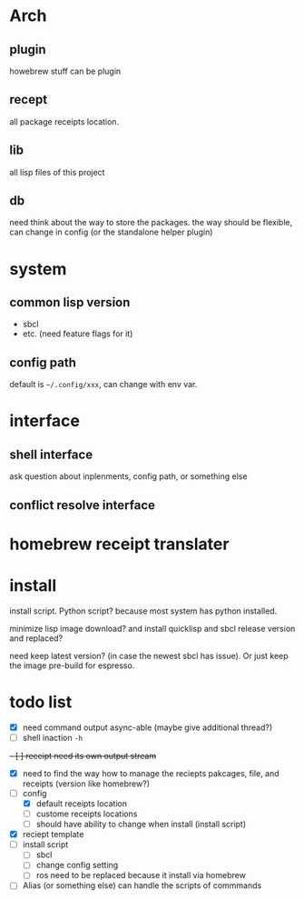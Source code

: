 * Arch

** plugin
howebrew stuff can be plugin

** recept
all package receipts location.

** lib
all lisp files of this project

** db
need think about the way to store the packages. the way should be flexible, can change in config (or the standalone helper plugin)

* system

** common lisp version

+ sbcl
+ etc. (need feature flags for it)

** config path
default is ~~/.config/xxx~, can change with env var.

* interface

** shell interface
ask question about inplenments, config path, or something else

** conflict resolve interface

* homebrew receipt translater

* install 
install script. Python script? because most system has python installed.

minimize lisp image download? and install quicklisp and sbcl release version and replaced?

need keep latest version? (in case the newest sbcl has issue). Or just keep the image pre-build for espresso.

* todo list

- [X] need command output async-able (maybe give additional thread?)
- [ ] shell inaction ~-h~
+- [ ] receipt need its own output stream+
- [X] need to find the way how to manage the reciepts pakcages, file, and receipts (version like homebrew?)
- [-] config
  - [X] default receipts location
  - [ ] custome receipts locations
  - [ ] should have ability to change when install (install script)
- [X] reciept template
- [ ] install script
  - [ ] sbcl
  - [ ] change config setting
  - [ ] ros need to be replaced because it install via homebrew
- [ ] Alias (or something else) can handle the scripts of commmands
